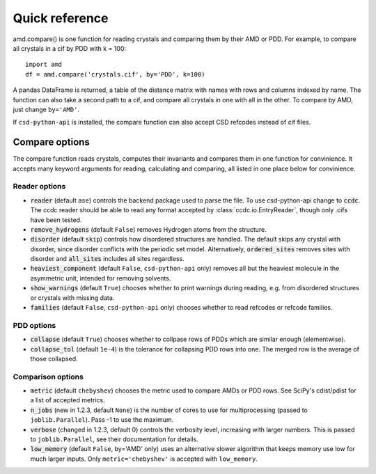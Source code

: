 Quick reference
===============

amd.compare() is one function for reading crystals and comparing them by their AMD or PDD. 
For example, to compare all crystals in a cif by PDD with k = 100::

    import amd
    df = amd.compare('crystals.cif', by='PDD', k=100)

A pandas DataFrame is returned, a table of the distance matrix with names with rows and
columns indexed by name. The function can also take a second path to a cif, and compare
all crystals in one with all in the other. To compare by AMD, just change ``by='AMD'``.

If ``csd-python-api`` is installed, the compare function can also accept CSD refcodes instead of cif files.

Compare options
---------------

The compare function reads crystals, computes their invariants and compares them in one function for
convinience. It accepts many keyword arguments for reading, calculating and comparing, all listed in one place below
for convinience.


Reader options
**************

* :code:`reader` (default ``ase``) controls the backend package used to parse the file. To use csd-python-api change to :code:`ccdc`. The ccdc reader should be able to read any format accepted by :class:`ccdc.io.EntryReader`, though only .cifs have been tested.
* :code:`remove_hydrogens` (default ``False``) removes Hydrogen atoms from the structure.
* :code:`disorder` (default ``skip``) controls how disordered structures are handled. The default skips any crystal with disorder, since disorder conflicts with the periodic set model. Alternatively, :code:`ordered_sites` removes sites with disorder and :code:`all_sites` includes all sites regardless.
* :code:`heaviest_component` (default ``False``, ``csd-python-api`` only) removes all but the heaviest molecule in the asymmetric unit, intended for removing solvents.
* :code:`show_warnings` (default ``True``) chooses whether to print warnings during reading, e.g. from disordered structures or crystals with missing data.
* :code:`families` (default ``False``, ``csd-python-api`` only) chooses whether to read refcodes or refcode families.

PDD options
***********

* :code:`collapse` (default ``True``) chooses whether to collpase rows of PDDs which are similar enough (elementwise).
* :code:`collapse_tol` (default ``1e-4``) is the tolerance for collapsing PDD rows into one. The merged row is the average of those collapsed. 

Comparison options
******************

* :code:`metric` (default ``chebyshev``) chooses the metric used to compare AMDs or PDD rows. See SciPy's cdist/pdist for a list of accepted metrics.
* :code:`n_jobs` (new in 1.2.3, default ``None``) is the number of cores to use for multiprocessing (passed to ``joblib.Parallel``). Pass -1 to use the maximum.
* :code:`verbose` (changed in 1.2.3, default 0) controls the verbosity level, increasing with larger numbers. This is passed to ``joblib.Parallel``, see their documentation for details.
* :code:`low_memory` (default ``False``, by='AMD' only) uses an alternative slower algorithm that keeps memory use low for much larger inputs. Only ``metric='chebyshev'`` is accepted with ``low_memory``.